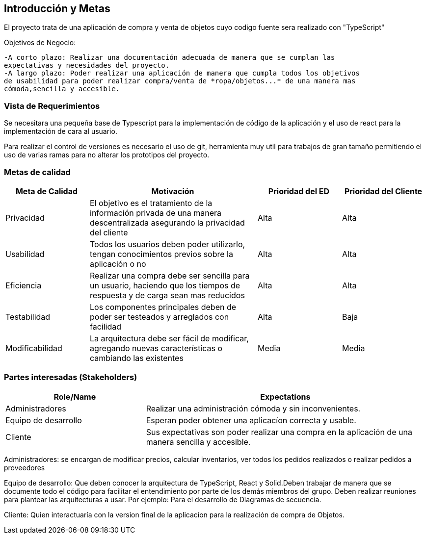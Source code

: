 [[section-introduction-and-goals]]


[role="arc42help"]
****
		
****
== Introducción y Metas
El proyecto trata de una aplicación de compra y venta de objetos cuyo codigo fuente sera realizado con "TypeScript"

Objetivos de Negocio: 

	-A corto plazo: Realizar una documentación adecuada de manera que se cumplan las 
	expectativas y necesidades del proyecto.
	-A largo plazo: Poder realizar una aplicación de manera que cumpla todos los objetivos 
	de usabilidad para poder realizar compra/venta de *ropa/objetos...* de una manera mas 
	cómoda,sencilla y accesible.

[role="arc42help"]
****
****

=== Vista de Requerimientos
Se necesitara una pequeña base de Typescript para la implementación de código de la aplicación y el uso de 
react para la implementación de cara al usuario.

Para realizar el control de versiones es necesario el uso de git, herramienta muy util para trabajos de 
gran tamaño permitiendo el uso de varias ramas para no alterar los prototipos del proyecto.

[role="arc42help"]
****
****
=== Metas de calidad
[options="header",cols="1,2,1,1"]
|===
|Meta de Calidad|Motivación|Prioridad del ED| Prioridad del Cliente
|Privacidad |El objetivo es el tratamiento de la información privada de una manera descentralizada asegurando la privacidad del cliente|Alta|Alta
|Usabilidad|Todos los usuarios deben poder utilizarlo, tengan conocimientos previos sobre la aplicación o no|Alta|Alta
|Eficiencia |Realizar una compra debe ser sencilla para un usuario, haciendo que los tiempos de respuesta y de carga sean mas reducidos|Alta|Alta
|Testabilidad|Los componentes principales deben de poder ser testeados y arreglados con facilidad|Alta|Baja
|Modificabilidad|La arquitectura debe ser fácil de modificar, agregando nuevas características o cambiando las existentes|Media|Media
|===

[role="arc42help"]
****

****
=== Partes interesadas (Stakeholders)

[options="header",cols="1,2"]
|===
|Role/Name|Expectations| 
Administradores |Realizar una administración cómoda y sin inconvenientes.
| Equipo de desarrollo|Esperan poder obtener una aplicacíon correcta y usable.
| Cliente | Sus expectativas son poder realizar una compra en la aplicación de una manera sencilla y accesible.
|===

Administradores: se encargan de modificar precios, calcular inventarios, ver todos los pedidos realizados o 
realizar pedidos a proveedores

Equipo de desarrollo: Que deben conocer la arquitectura de TypeScript, React y Solid.Deben trabajar de manera que se documente
todo el código para facilitar el entendimiento por parte de los demás miembros del grupo. Deben realizar reuniones para 
plantear las arquitecturas a usar. Por ejemplo: Para el desarrollo de Diagramas de secuencia.

Cliente: Quien interactuaría con la version final de la aplicacíon para la realización de compra
de Objetos.
